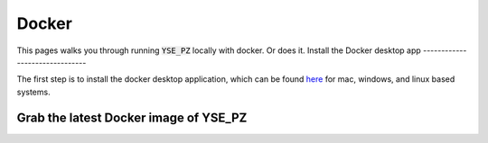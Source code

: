 Docker
******

This pages walks you through running :code:`YSE_PZ` locally with docker. Or does it.
Install the Docker desktop app
-------------------------------

The first step is to install the docker desktop application, which can be found
`here <https://docs.docker.com/get-docker/>`_ for mac, windows, and linux based
systems.

Grab the latest Docker image of YSE_PZ
--------------------------------------

